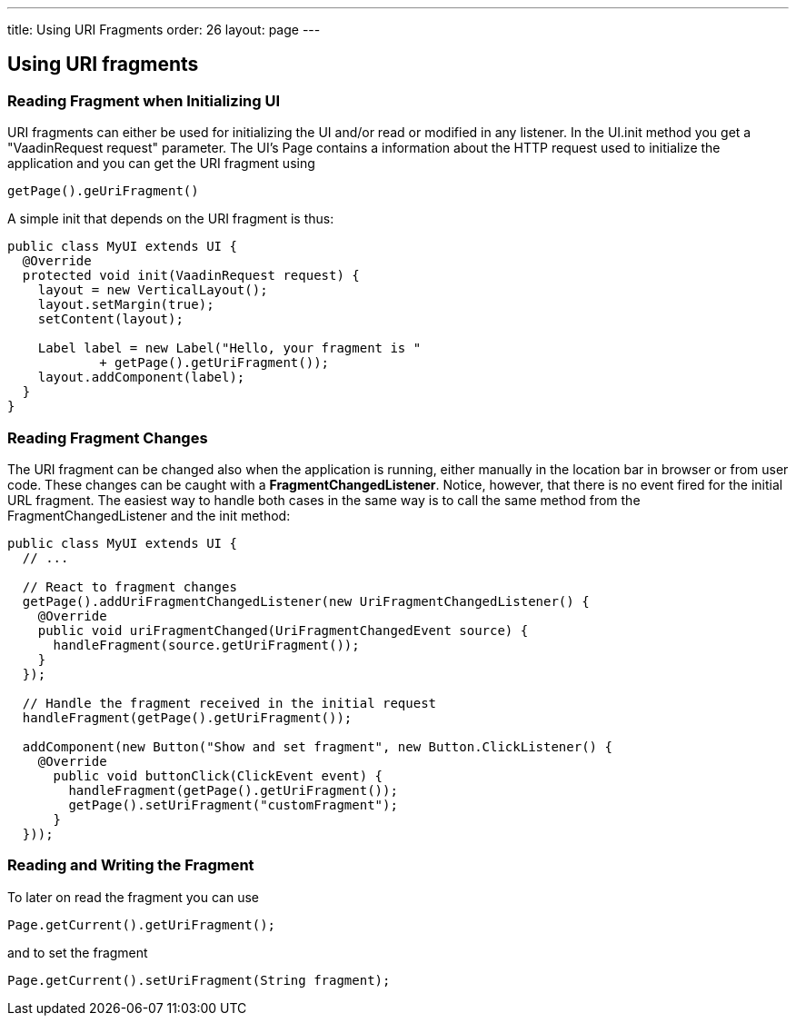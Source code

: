 ---
title: Using URI Fragments
order: 26
layout: page
---

[[using-uri-fragments]]
Using URI fragments
-------------------

[[reading-fragment-when-initializing-ui]]
Reading Fragment when Initializing UI
~~~~~~~~~~~~~~~~~~~~~~~~~~~~~~~~~~~~~

URI fragments can either be used for initializing the UI and/or read or
modified in any listener. In the UI.init method you get a "VaadinRequest
request" parameter. The UI's Page contains a information about the HTTP
request used to initialize the application and you can get the URI
fragment using

....
getPage().geUriFragment()
....

A simple init that depends on the URI fragment is thus:

[source,java]
....
public class MyUI extends UI {
  @Override
  protected void init(VaadinRequest request) {
    layout = new VerticalLayout();
    layout.setMargin(true);
    setContent(layout);

    Label label = new Label("Hello, your fragment is "
            + getPage().getUriFragment());
    layout.addComponent(label);
  }
}
....

[[reading-fragment-changes]]
Reading Fragment Changes
~~~~~~~~~~~~~~~~~~~~~~~~

The URI fragment can be changed also when the application is running,
either manually in the location bar in browser or from user code. These
changes can be caught with a **FragmentChangedListener**. Notice,
however, that there is no event fired for the initial URL fragment. The
easiest way to handle both cases in the same way is to call the same
method from the FragmentChangedListener and the init method:

[source,java]
....
public class MyUI extends UI {
  // ...

  // React to fragment changes
  getPage().addUriFragmentChangedListener(new UriFragmentChangedListener() {
    @Override
    public void uriFragmentChanged(UriFragmentChangedEvent source) {
      handleFragment(source.getUriFragment());
    }
  });

  // Handle the fragment received in the initial request
  handleFragment(getPage().getUriFragment());

  addComponent(new Button("Show and set fragment", new Button.ClickListener() {
    @Override
      public void buttonClick(ClickEvent event) {
        handleFragment(getPage().getUriFragment());
        getPage().setUriFragment("customFragment");
      }
  }));
....

[[reading-and-writing-the-fragment]]
Reading and Writing the Fragment
~~~~~~~~~~~~~~~~~~~~~~~~~~~~~~~~

To later on read the fragment you can use

....
Page.getCurrent().getUriFragment();
....

and to set the fragment

....
Page.getCurrent().setUriFragment(String fragment);
....
